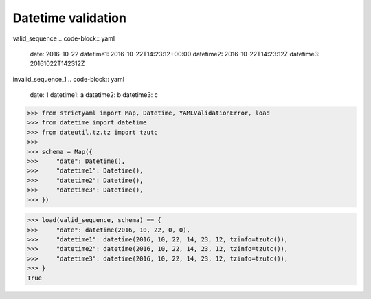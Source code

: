 Datetime validation
===================

valid_sequence
.. code-block:: yaml

  date: 2016-10-22
  datetime1: 2016-10-22T14:23:12+00:00
  datetime2: 2016-10-22T14:23:12Z
  datetime3: 20161022T142312Z

invalid_sequence_1
.. code-block:: yaml

  date: 1
  datetime1: a
  datetime2: b
  datetime3: c

.. code-block:: python

  >>> from strictyaml import Map, Datetime, YAMLValidationError, load
  >>> from datetime import datetime
  >>> from dateutil.tz.tz import tzutc
  >>> 
  >>> schema = Map({
  >>>     "date": Datetime(),
  >>>     "datetime1": Datetime(),
  >>>     "datetime2": Datetime(),
  >>>     "datetime3": Datetime(),
  >>> })

.. code-block:: python

  >>> load(valid_sequence, schema) == {
  >>>     "date": datetime(2016, 10, 22, 0, 0),
  >>>     "datetime1": datetime(2016, 10, 22, 14, 23, 12, tzinfo=tzutc()),
  >>>     "datetime2": datetime(2016, 10, 22, 14, 23, 12, tzinfo=tzutc()),
  >>>     "datetime3": datetime(2016, 10, 22, 14, 23, 12, tzinfo=tzutc()),
  >>> }
  True

